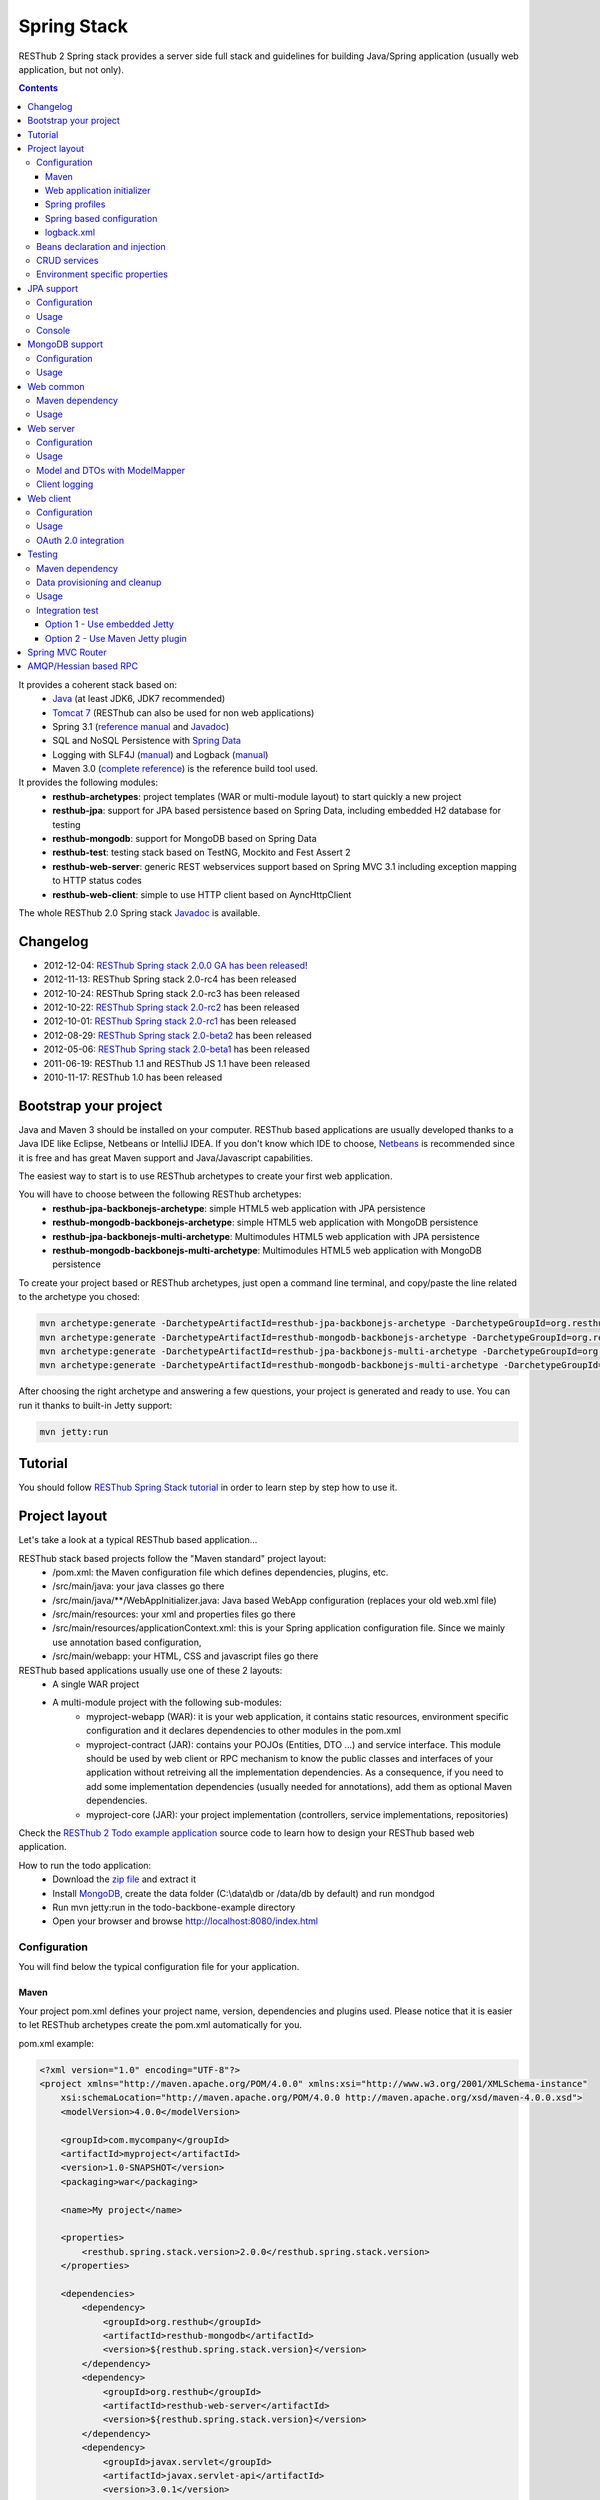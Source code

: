 ============
Spring Stack
============

RESThub 2 Spring stack provides a server side full stack and guidelines for building Java/Spring application (usually web application, but not only).

.. contents::
    :depth: 4

It provides a coherent stack based on:
    * `Java <http://www.oracle.com/technetwork/java/javase/downloads/index.html>`_ (at least JDK6, JDK7 recommended)
    * `Tomcat 7 <http://tomcat.apache.org/download-70.cgi>`_ (RESThub can also be used for non web applications)
    * Spring 3.1 (`reference manual <http://static.springsource.org/spring/docs/3.1.x/spring-framework-reference/html>`_ and `Javadoc <http://static.springsource.org/spring/docs/3.1.x/javadoc-api/>`_)
    * SQL and NoSQL Persistence with `Spring Data <http://www.springsource.org/spring-data>`_
    * Logging with SLF4J (`manual <http://www.slf4j.org/manual.html>`_) and Logback (`manual <http://logback.qos.ch/manual/index.html>`_)
    * Maven 3.0 (`complete reference <http://www.sonatype.com/books/mvnref-book/reference/public-book.html>`_) is the reference build tool used.

It provides the following modules:
    * **resthub-archetypes**: project templates (WAR or multi-module layout) to start quickly a new project
    * **resthub-jpa**: support for JPA based persistence based on Spring Data, including embedded H2 database for testing
    * **resthub-mongodb**: support for MongoDB based on Spring Data
    * **resthub-test**: testing stack based on TestNG, Mockito and Fest Assert 2
    * **resthub-web-server**: generic REST webservices support based on Spring MVC 3.1 including exception mapping to HTTP status codes
    * **resthub-web-client**: simple to use HTTP client based on AyncHttpClient

The whole RESThub 2.0 Spring stack `Javadoc <http://resthub.org/javadoc/2.0>`_ is available.

Changelog
=========

* 2012-12-04: `RESThub Spring stack 2.0.0 GA has been released <http://pullrequest.org/2012/12/04/resthub-2.html>`_!
* 2012-11-13: RESThub Spring stack 2.0-rc4 has been released
* 2012-10-24: RESThub Spring stack 2.0-rc3 has been released
* 2012-10-22: `RESThub Spring stack 2.0-rc2 <https://github.com/resthub/resthub-spring-stack/issues?milestone=12&state=closed>`_ has been released
* 2012-10-01: `RESThub Spring stack 2.0-rc1 <https://github.com/resthub/resthub-spring-stack/issues?milestone=13&state=closed>`_ has been released
* 2012-08-29: `RESThub Spring stack 2.0-beta2 <https://github.com/resthub/resthub-spring-stack/issues?milestone=11&state=closed>`_  has been released
* 2012-05-06: `RESThub Spring stack 2.0-beta1 <https://github.com/resthub/resthub-spring-stack/issues?milestone=8&state=closed>`_ has been released
* 2011-06-19: RESThub 1.1 and RESThub JS 1.1 have been released
* 2010-11-17: RESThub 1.0 has been released

Bootstrap your project
======================

Java and Maven 3 should be installed on your computer. RESThub based applications are usually developed thanks to a Java IDE like Eclipse, Netbeans or IntelliJ IDEA. If you don't know which IDE to choose, `Netbeans <http://netbeans.org/>`_ is recommended since it is free and has great Maven support and Java/Javascript capabilities.

The easiest way to start is to use RESThub archetypes to create your first web application.

You will have to choose between the following RESThub archetypes:
    * **resthub-jpa-backbonejs-archetype**: simple HTML5 web application with JPA persistence
    * **resthub-mongodb-backbonejs-archetype**: simple HTML5 web application with MongoDB persistence
    * **resthub-jpa-backbonejs-multi-archetype**: Multimodules HTML5 web application with JPA persistence
    * **resthub-mongodb-backbonejs-multi-archetype**: Multimodules HTML5 web application with MongoDB persistence

To create your project based or RESThub archetypes, just open a command line terminal, and copy/paste the line related to the archetype you chosed:

.. code-block:: bash

    mvn archetype:generate -DarchetypeArtifactId=resthub-jpa-backbonejs-archetype -DarchetypeGroupId=org.resthub -DarchetypeVersion=2.0.0
    mvn archetype:generate -DarchetypeArtifactId=resthub-mongodb-backbonejs-archetype -DarchetypeGroupId=org.resthub -DarchetypeVersion=2.0.0
    mvn archetype:generate -DarchetypeArtifactId=resthub-jpa-backbonejs-multi-archetype -DarchetypeGroupId=org.resthub -DarchetypeVersion=2.0.0
    mvn archetype:generate -DarchetypeArtifactId=resthub-mongodb-backbonejs-multi-archetype -DarchetypeGroupId=org.resthub -DarchetypeVersion=2.0.0
 
After choosing the right archetype and answering a few questions, your project is generated and ready to use.
You can run it thanks to built-in Jetty support:

.. code-block:: bash

    mvn jetty:run

Tutorial
========

You should follow `RESThub Spring Stack tutorial <tutorial/spring.html>`_ in order to learn step by step how to use it.

Project layout
==============

Let's take a look at a typical RESThub based application...

RESThub stack based projects follow the "Maven standard" project layout:
    * /pom.xml: the Maven configuration file which defines dependencies, plugins, etc.
    * /src/main/java: your java classes go there
    * /src/main/java/\*\*/WebAppInitializer.java: Java based WebApp configuration (replaces your old web.xml file)
    * /src/main/resources: your xml and properties files go there
    * /src/main/resources/applicationContext.xml: this is your Spring application configuration file. Since we mainly use annotation based configuration, 
    * /src/main/webapp: your HTML, CSS and javascript files go there
 
RESThub based applications usually use one of these 2 layouts:
    * A single WAR project
    * A multi-module project with the following sub-modules:
        * myproject-webapp (WAR): it is your web application, it contains static resources, environment specific configuration and it declares dependencies to other modules in the pom.xml
        * myproject-contract (JAR): contains your POJOs (Entities, DTO ...) and service interface. This module should be used by web client or RPC mechanism to know the public classes and interfaces of your application without retreiving all the implementation dependencies. As a consequence, if you need to add some implementation dependencies (usually needed for annotations), add them as optional Maven dependencies.
        * myproject-core (JAR): your project implementation (controllers, service implementations, repositories)

Check the `RESThub 2 Todo example application <https://github.com/resthub/todo-example>`_ source code to learn how to design your RESThub based web application.
 
How to run the todo application:
    * Download the `zip file <https://github.com/resthub/todo-backbone-example/zipball/master>`_ and extract it
    * Install `MongoDB <http://www.mongodb.org/downloads>`_, create the data folder (C:\\data\\db or /data/db by default) and run mondgod
    * Run mvn jetty:run in the todo-backbone-example directory
    * Open your browser and browse http://localhost:8080/index.html

Configuration
-------------

You will find below the typical configuration file for your application.

Maven
~~~~~

Your project pom.xml defines your project name, version, dependencies and plugins used.
Please notice that it is easier to let RESThub archetypes create the pom.xml automatically for you.

pom.xml example:

.. code-block:: xml

    <?xml version="1.0" encoding="UTF-8"?>
    <project xmlns="http://maven.apache.org/POM/4.0.0" xmlns:xsi="http://www.w3.org/2001/XMLSchema-instance" 
        xsi:schemaLocation="http://maven.apache.org/POM/4.0.0 http://maven.apache.org/xsd/maven-4.0.0.xsd">
        <modelVersion>4.0.0</modelVersion>

        <groupId>com.mycompany</groupId>
        <artifactId>myproject</artifactId>
        <version>1.0-SNAPSHOT</version>
        <packaging>war</packaging>

        <name>My project</name>

        <properties>
            <resthub.spring.stack.version>2.0.0</resthub.spring.stack.version>
        </properties>

        <dependencies>
            <dependency>
                <groupId>org.resthub</groupId>
                <artifactId>resthub-mongodb</artifactId>
                <version>${resthub.spring.stack.version}</version>
            </dependency>
            <dependency>
                <groupId>org.resthub</groupId>
                <artifactId>resthub-web-server</artifactId>
                <version>${resthub.spring.stack.version}</version>
            </dependency>
            <dependency>
                <groupId>javax.servlet</groupId>
                <artifactId>javax.servlet-api</artifactId>
                <version>3.0.1</version>
                <scope>provided</scope>
            </dependency>
        </dependencies>

        <build>
            <finalName>todo</finalName>
            <plugins>
                <plugin>
                    <groupId>org.apache.maven.plugins</groupId>
                    <artifactId>maven-compiler-plugin</artifactId>
                    <version>2.5.1</version>
                    <configuration>
                        <encoding>UTF-8</encoding>
                        <source>1.7</source>
                        <target>1.7</target>
                    </configuration>
                </plugin>
                <plugin>
                    <groupId>org.apache.maven.plugins</groupId>
                    <artifactId>maven-resources-plugin</artifactId>
                    <version>2.6</version>
                    <configuration>
                        <encoding>UTF-8</encoding>
                    </configuration>
                </plugin>
                <plugin>
                    <groupId>org.apache.maven.plugins</groupId>
                    <artifactId>maven-war-plugin</artifactId>
                    <version>2.3</version>
                    <configuration>
                        <failOnMissingWebXml>false</failOnMissingWebXml>
                    </configuration>
                </plugin>
                <plugin>
                    <groupId>org.mortbay.jetty</groupId>
                    <artifactId>jetty-maven-plugin</artifactId>
                    <version>8.1.7.v20120910</version>
                    <configuration>
                        <!-- We use non NIO connector in order to avoid read only static files under windows -->
                        <connectors>
                            <connector implementation="org.eclipse.jetty.server.bio.SocketConnector">
                                <port>8080</port>
                                <maxIdleTime>60000</maxIdleTime>
                            </connector>
                        </connectors>
                    </configuration>
                </plugin>
            </plugins>
        </build>
    </project>

RESThub dependencies are available on Maven Central:

.. code-block:: xml

    <dependency>
        <groupId>org.resthub</groupId>
        <artifactId>resthub-jpa</artifactId>
        <version>2.0.0</version>
    </dependency>

    <dependency>
        <groupId>org.resthub</groupId>
        <artifactId>resthub-mongodb</artifactId>
        <version>2.0.0</version>
    </dependency>

    <dependency>
        <groupId>org.resthub</groupId>
        <artifactId>resthub-web-server</artifactId>
        <version>2.0.0</version>
    </dependency>

    <dependency>
        <groupId>org.resthub</groupId>
        <artifactId>resthub-web-client</artifactId>
        <version>2.0.0</version>
    </dependency>

    <dependency>
        <groupId>org.resthub</groupId>
        <artifactId>resthub-test</artifactId>
        <version>2.0.0</version>
        <scope>test</scope>
    </dependency>

Web application initializer
~~~~~~~~~~~~~~~~~~~~~~~~~~~

Web application initializer replaces the old web.xml file used with Servlet 2.5 or older webapps. It has the same goal, but since it is Java based, it is safer (compilation check, autocomplete).

WebAppInitializer.java example:

.. code-block:: java

    public class WebAppInitializer implements WebApplicationInitializer {

        @Override
        public void onStartup(ServletContext servletContext) throws ServletException {
            XmlWebApplicationContext appContext = new XmlWebApplicationContext();
            appContext.getEnvironment().setActiveProfiles("resthub-jpa", "resthub-web-server");
            String[] locations = { "classpath*:resthubContext.xml", "classpath*:applicationContext.xml" };
            appContext.setConfigLocations(locations);

            ServletRegistration.Dynamic dispatcher = servletContext.addServlet("dispatcher", new DispatcherServlet(appContext));
            dispatcher.setLoadOnStartup(1);
            dispatcher.addMapping("/*");

            servletContext.addListener(new ContextLoaderListener(appContext));
        }
    }

Spring profiles
~~~~~~~~~~~~~~~

RESThub 2 uses `Spring 3.1 profiles <http://blog.springsource.com/2011/02/14/spring-3-1-m1-introducing-profile/>`_ to let you activate or not each module. It allows you to add Maven dependencies for example on resthub-jpa and resthub-web-server and let you control when you activate these modules. It is especially useful when running unit tests: when testing your service layer, you may not need to activate the resthub-web-server module.

You can also use Spring profile for your own application Spring configuration.

Profile activation on your webapp is done very early in the application lifecycle, and is done in your Web application initializer (Java equivalent of the web.xml) described just before. Just provide the list of profiles to activate in the onStartup() method:

.. code-block:: java

    XmlWebApplicationContext appContext = new XmlWebApplicationContext();
    appContext.getEnvironment().setActiveProfiles("resthub-mongodb", "resthub-web-server");

In your tests, you should use the @ActiveProfiles annotation to activate the profiles you need:

.. code-block:: java

    @ActiveProfiles("resthub-jpa") // or @ActiveProfiles({"resthub-jpa","resthub-web-server"})
    public class SampleTest extends AbstractTransactionalTest {

    }

RESThub web tests comes with a helper to activate profiles too:

.. code-block:: java

    public class SampleControllerTest extends AbstractWebTest {

        public SampleControllerTest() {
            // Call AbstractWebTest(String profiles) constructor
            super("resthub-web-server,resthub-jpa");
        }
    }

RESThub built-in Spring profiles have the same name than their matching module:
    * resthub-jpa: enable JPA database support (resthub-jpa dependency needed)
    * resthub-mongodb: enable MongoDB support (resthub-mongodb dependency needed)
    * resthub-web-server: enable default web server configuration (resthub-web-server dependency needed)
    * resthub-client-logging: enable a webservice use to send logs from client to server (resthub-web-server dependency needed)

Spring based configuration
~~~~~~~~~~~~~~~~~~~~~~~~~~

By default RESThub webservices and unit tests scan and automatically include all resthubContext.xml (RESThub context files) and applicationContext.xml files (your application context files) available in your application classpath, including its dependencies.

Here is an example of a typical RESThub based src/main/resources/applicationContext.xml (this one uses JPA, you may adapt it if you use MongoDB):

.. code-block:: xml

    <beans xmlns="http://www.springframework.org/schema/beans"
           xmlns:xsi="http://www.w3.org/2001/XMLSchema-instance"
           xmlns:jpa="http://www.springframework.org/schema/data/jpa"
           xmlns:context="http://www.springframework.org/schema/context"
           xsi:schemaLocation="http://www.springframework.org/schema/beans 
                               http://www.springframework.org/schema/beans/spring-beans.xsd
                               http://www.springframework.org/schema/context 
                               http://www.springframework.org/schema/context/spring-context.xsd
                               http://www.springframework.org/schema/data/jpa 
                               http://www.springframework.org/schema/data/jpa/spring-jpa.xsd">

        <context:component-scan base-package="org.mycompany.myproject" />
        <jpa:repositories base-package="org.mycompany.myproject.repository" />

    </beans>

logback.xml
~~~~~~~~~~~

You'll usually have a src/main/resources/logback.xml file in order to configure logging:

.. code-block:: xml

    <configuration> 
        <appender name="CONSOLE" class="ch.qos.logback.core.ConsoleAppender">
            <encoder>
                <pattern>%d{HH:mm:ss} [%thread] %-5level %logger{26} - %msg%n%rEx</pattern>
            </encoder>
        </appender>
        <root level="info"> 
            <appender-ref ref="CONSOLE"/> 
        </root> 
    </configuration>

Beans declaration and injection
-------------------------------

You should use JEE6 annotations to declare and inject your beans.

To declare a bean:

.. code-block:: java

   @Named("beanName")
   public class SampleClass {
   
   }

To inject a bean by type (default):

.. code-block:: java

   @Inject
   public void setSampleProperty(...) {
   
   }

Or to inject a bean by name (Allow more than one bean implementing the same interface):

.. code-block:: java

   @Inject @Named("beanName")
   public void setSampleProperty(...) {
   
   }

CRUD services
-------------

RESThub is designed to give you the choice between a 2 layers (Controller -> Repository) or a 3 layers (Controller -> Service -> Repository) software architecture. If you choose the 3 layers one, you can use the RESThub CRUD service when it is convenient:

.. code-block:: java

    @Named("sampleService")
    public class SampleServiceImpl extends CrudServiceImpl<Sample, Long, SampleRepository> implements SampleService {

        @Override @Inject
        public void setRepository(SampleRepository sampleRepository) {
            super.setRepository(sampleRepository);
        }
    }

Environment specific properties
-------------------------------

There are various ways to configure your environment specific properties in your application: the one described below is the most simple and flexible way we have found. 

Maven filtering (search and replace variables) is not recommended because it is done at compile time (not runtime) and makes usually your JAR/WAR specific to an environment. This feature can be useful when defining your target path (${project.build.directory}) in your src/test/applicationContext.xml for testing purpose.

Spring properties placeholders + @Value annotation is the best way to do that.

.. code-block:: xml

   <context:property-placeholder location="classpath*:mymodule.properties"
                                 ignore-resource-not-found="true"
                                 ignore-unresolvable="true" />

You should now be able to inject dynamic values in your code, where InMemoryRepository is the default:

.. code-block:: java

    @Configuration
    public class RequestConfiguration {

        @Value(value = "${repository:InMemoryRepository}")
        private String repository;
    }

JPA support
===========

JPA support is based on Spring Data JPA and includes by default the H2 in memory database. It includes the following dependencies:
    * Spring Data JPA (`reference manual <http://static.springsource.org/spring-data/data-jpa/docs/current/reference/html/>`_ and `Javadoc <http://static.springsource.org/spring-data/data-jpa/docs/current/api/>`_)
    * Hibernate `documentation <http://www.hibernate.org/docs.html>`_
    * `H2 embedded database <http://www.h2database.com/html/main.html>`_

Thanks to Spring Data, it is possible to create repositories (also sometimes named DAO) by writing only the interface.

Configuration
-------------

In order to use it in your project, add the following snippet to your pom.xml:

.. code-block:: xml

    <dependency>
        <groupId>org.resthub</groupId>
        <artifactId>resthub-jpa</artifactId>
        <version>2.0.0</version>
    </dependency>

In order to import its `default configuration <https://github.com/resthub/resthub-spring-stack/blob/master/resthub-jpa/src/main/resources/resthubContext.xml>`_, your should activate the resthub-jpa Spring profile in your WebAppInitializer class:

.. code-block:: java

    XmlWebApplicationContext appContext = new XmlWebApplicationContext();
    appContext.getEnvironment().setActiveProfiles("resthub-jpa", "resthub-web-server");

Spring 3.1 allows to scan entities in different modules using the same PersitenceUnit, which is not possible with default JPA behaviour. You have to specify the packages where Spring should scan your entities by creating a database.properties file in your resources folder, with the following content:


.. code-block:: properties

   persistenceUnit.packagesToScan = com.myproject.model

Now, entities within the com.myproject.model packages will be scanned, no need for persistence.xml JPA file.


You also need to add an applicationContext.xml file in order to scan your repository package.

.. code-block:: xml

    <beans xmlns="http://www.springframework.org/schema/beans" xmlns:xsi="http://www.w3.org/2001/XMLSchema-instance"
           xmlns:jpa="http://www.springframework.org/schema/data/jpa"
           xsi:schemaLocation="http://www.springframework.org/schema/beans
                               http://www.springframework.org/schema/beans/spring-beans.xsd
                               http://www.springframework.org/schema/data/jpa
                               http://www.springframework.org/schema/data/jpa/spring-jpa.xsd">

        <jpa:repositories base-package="com.myproject.repository" />

    </beans>

You can customize the default configuration by adding a database.properties resource with one or more of the following keys customized with your values. You should include only the customized ones.

RESThub JPA default properties are:
    * dataSource.driverClassName = org.h2.Driver
    * dataSource.url = jdbc\:h2\:mem\:resthub;DB_CLOSE_DELAY=-1;MVCC=TRUE
    * dataSource.maxActive = 50
    * dataSource.maxWait = 1000
    * dataSource.poolPreparedStatements = true
    * dataSource.username = sa
    * dataSource.password = 
    * dataSource.validationQuery = SELECT 1

RESThub Hibernate default properties are:
    * hibernate.dialect = org.hibernate.dialect.H2Dialect
    * hibernate.show_sql = false
    * hibernate.format_sql = true
    * hibernate.hbm2ddl.auto = update
    * hibernate.cache.use_second_level_cache = true
    * hibernate.cache.provider_class = net.sf.ehcache.hibernate.SingletonEhCacheProvider
    * hibernate.id.new_generator_mappings = true
    * persistenceUnit.packagesToScan = 

If you need to do more advanced configuration, just override dataSource and entityManagerFactory beans in your applicationContext.xml.

Usage
-----

.. code-block:: java

    public interface TodoRepository extends JpaRepository<Todo, String> {

        List<Todo> findByContentLike(String content);
    }

Console
-------

H2 console allows you to provide a SQL requester for your embedded default H2 database. It is included by default in JPA archetypes.

In order to add it to your JPA based application, add these lines to your WebAppInitializer class: 

.. code-block:: java

    public void onStartup(ServletContext servletContext) throws ServletException {
        ...
        ServletRegistration.Dynamic h2Servlet = servletContext.addServlet("h2console", WebServlet.class);
        h2Servlet.setLoadOnStartup(2);
        h2Servlet.addMapping("/console/database/*");
    }

When running the webapp, the database console will be available at http://localhost:8080/console/database/ URL with following parameters:
    * JDBC URL: jdbc\:h2\:mem\:resthub
    * Username: sa
    * Password:

MongoDB support
===============

MongoDB support is based on Spring Data MongoDB (`reference manual <http://static.springsource.org/spring-data/data-mongodb/docs/current/reference/html/>`_ and `Javadoc <http://static.springsource.org/spring-data/data-mongodb/docs/current/api/>`_).

Configuration
-------------

In order to use it in your project, add the following snippet to your pom.xml:

.. code-block:: xml

    <dependency>
        <groupId>org.resthub</groupId>
        <artifactId>resthub-mongodb</artifactId>
        <version>2.0.0</version>
    </dependency>

In order to import the `default configuration <https://github.com/resthub/resthub-spring-stack/blob/master/resthub-mongodb/src/main/resources/resthubContext.xml>`_, your should activate the resthub-mongodb Spring profile in your WebAppInitializer class:

.. code-block:: java

    XmlWebApplicationContext appContext = new XmlWebApplicationContext();
    appContext.getEnvironment().setActiveProfiles("resthub-mongodb", "resthub-web-server");

You also need to add an applicationContext.xml file in order to scan your repository package.

.. code-block:: xml

    <beans xmlns="http://www.springframework.org/schema/beans"
           xmlns:xsi="http://www.w3.org/2001/XMLSchema-instance"
           xmlns:mongo="http://www.springframework.org/schema/data/mongo"
           xsi:schemaLocation="http://www.springframework.org/schema/beans
                               http://www.springframework.org/schema/beans/spring-beans.xsd
                               http://www.springframework.org/schema/data/mongo
                               http://www.springframework.org/schema/data/mongo/spring-mongo.xsd">

        <mongo:repositories base-package="com.myproject.repository" />

    </beans>

You can customize them by adding a database.properties resource with one or more following keys customized with your values. You should include only the customized ones.

RESThub MongoDB default properties are:
    * database.dbname = resthub
    * database.host = localhost
    * database.port = 27017
    * database.username =
    * database.password =
    * database.connectionsPerHost = 10
    * database.threadsAllowedToBlockForConnectionMultiplier = 5
    * database.connectTimeout = 0
    * database.maxWaitTime = 120000
    * database.autoConnectRetry = false
    * database.socketKeepAlive = false
    * database.socketTimeout = 0
    * database.slaveOk = false
    * database.writeNumber = 0
    * database.writeTimeout = 0
    * database.writeFsync = false

Usage
-----

.. code-block:: java

    public interface TodoRepository extends MongoRepository<Todo, String> {

        List<Todo> findByContentLike(String content);
    }

Web common
==========

RESThub Web Common comes with built-in XML and JSON support for serialization based on `Jackson 2.1 <http://wiki.fasterxml.com/JacksonHome>`_. RESThub uses `Jackson 2.1 XML capabilities <https://github.com/FasterXML/jackson-dataformat-xml>`_ instead of JAXB since it is more flexible. For example, you don't need to add classes to a context. Please read `Jackson annotation guide <http://wiki.fasterxml.com/JacksonAnnotations>`_ for details about configuration capabilities.

Maven dependency
----------------

In order to use it in your project, add the following snippet to your pom.xml:

.. code-block:: xml

    <dependency>
        <groupId>org.resthub</groupId>
        <artifactId>resthub-web-common</artifactId>
        <version>2.0.0</version>
    </dependency>

Usage
-----

.. code-block:: java

    // JSON
    SampleResource r = (SampleResource) JsonHelper.deserialize(json, SampleResource.class);
    JsonHelper.deserialize("{\"id\": 123, \"name\": \"Albert\", \"description\": \"desc\"}", SampleResource.class);

    // XML
    SampleResource r = (SampleResource) XmlHelper.deserialize(xml, SampleResource.class);
    XmlHelper.deserialize("<sampleResource><description>desc</description><id>123</id><name>Albert</name></sampleResource>", SampleResource.class);

Web server
==========

RESThub Web Server module is designed for REST webservices development. Both JSON (default) and XML serialization are supported out of the box.

.. warning::

    Currently Jackson XML dataformat does not support non wrapped List serialization. As a consequence, the findAll (GET /) method is not supported for XML content-type yet. `You can follow the related Jackson issue on GitHub <https://github.com/FasterXML/jackson-dataformat-xml/issues/38>`_.

It provides some abstract REST controller classes, and includes the following dependencies:
    * Spring MVC 3.1 (`reference manual <http://static.springsource.org/spring/docs/3.1.x/spring-framework-reference/html/mvc.html>`_)
    * Jackson 2.1 (`documentation <http://wiki.fasterxml.com/JacksonDocumentation>`_)

RESThub exception resolver allow to map common exceptions (Spring, JPA) to the right HTTP status codes:
    * IllegalArgumentException -> 400
    * ValidationException -> 400
    * NotFoundException, EntityNotFoundException and ObjectNotFoundException -> 404
    * NotImplementedException -> 501
    * EntityExistsException -> 409
    * Any uncatched exception -> 500

Configuration
-------------

In order to use it in your project, add the following snippet to your pom.xml:

.. code-block:: xml

    <dependency>
        <groupId>org.resthub</groupId>
        <artifactId>resthub-web-server</artifactId>
        <version>2.0.0</version>
    </dependency>

In order to import the `default configuration <https://github.com/resthub/resthub-spring-stack/blob/master/resthub-web/resthub-web-server/src/main/resources/resthubContext.xml>`_, your should activate the resthub-web-server Spring profile in your WebAppInitializer class:

.. code-block:: java

    XmlWebApplicationContext appContext = new XmlWebApplicationContext();
    appContext.getEnvironment().setActiveProfiles("resthub-web-server", "resthub-mongodb");

Usage
-----

RESThub comes with a REST controller that allows you to create a CRUD webservice in a few lines. You have the choice to use a 2 layers (Controller -> Repository) or 3 layers (Controller -> Service -> Repository) software design.

You can  find more details about these generic webservices, including their REST API description, on RESThub `Javadoc <http://resthub.org/javadoc/2.0>`_.

**2 layers software design**

.. code-block:: java

    @Controller @RequestMapping("/repository-based")
    public class SampleRestController extends RepositoryBasedRestController<Sample, Long, WebSampleResourceRepository> {

        @Override @Inject
        public void setRepository(WebSampleResourceRepository repository) {
            this.repository = repository;
        }
    }

**3 layers software design**

.. code-block:: java

    @Controller @RequestMapping("/service-based")
    public class SampleRestController extends ServiceBasedRestController<Sample, Long, SampleService> {

        @Override @Inject
        public void setService(SampleService service) {
            this.service = service;
        }
    }

    @Named("sampleService")
    public class SampleServiceImpl extends CrudServiceImpl<Sample, Long, SampleRepository> implements SampleService {

        @Override @Inject
        public void setRepository(SampleRepository SampleRepository) {
            super.setRepository(SampleRepository);
        }
    }

By default, generic controller use the database identifier (table primary key for JPA on MongoDB ID) in URLs to identify a resource. You can change this behaviour by overriding controller implementations to use the field you want. For example, this is common to use a human readable identifier called reference or slug to identify a resource. You can do that with generic repositories only by overriding findById() controller method:

.. code-block:: java

    @Controller @RequestMapping("/sample")
    public class SluggableSampleController extends RepositoryBasedRestController<Sample, String, SampleRepository> {

        @Override @Inject
        public void setRepository(SampleRepository repository) {
            this.repository = repository;
        }

        @Override
        public Sample findById(@PathVariable String id) {
            Sample sample = this.repository.findBySlug(id);
            if (sample == null) {
                throw new NotFoundException();
            }
            return sample;
        }   
    }

With default behaviour we have URL like GET /sample/32.
With sluggable behaviour we have URL lke GET /sample/niceref.

.. warning::

    Be aware that when you override a Spring MVC controller method, your new method automatically reuse method level annotations from parent classes, but not parameter level annotations. That's why you need to specify parameters annotations again in order to make it work, like in the previous code sample.

Model and DTOs with ModelMapper
-------------------------------

The previous ``SluggableSampleController`` example shows one thing: when your application starts to grow, you usually want to address some specific needs:

* tailoring data for your client (security, performance...)
* changing your application behaviour without changing service contracts with your clients

For that, you often need to decorrelate serialized objects (`DTOs <http://en.wikipedia.org/wiki/Data_transfer_object>`_) from your model.

RESThub includes `ModelMapper <http://modelmapper.org/>`_ in its resthub-common module.

.. code-block:: java

    ModelMapper modelMapper = new ModelMapper();
    UserDTO userDTO = modelMapper.map(user, UserDTO.class);

Modelmapper has sensible defaults and can often map objects without additional configuration. For specific needs, you can use `property maps <http://modelmapper.org/user-manual/property-mapping/>`_.

Client logging
--------------

In order to make JS client application debugging easier, RESThub provides a webservice used to send client logs to the server. In order to activate it, you should enable the **resthub-client-logging** Spring profile.

POST api/log webservice expect this kind of body:

.. code-block:: javascript

    {"level":"warn","message":"log message","time":"2012-11-13T08:18:52.972Z"}

POST api/logs webservice expect this kind of body:

.. code-block:: javascript

    [{"level":"warn","message":"log message 1","time":"2012-11-13T08:18:53.342Z"},
    {"level":"info","message":"log message 1","time":"2012-11-13T08:18:52.972Z"}]

Web client
==========

RESThub Web client module aims to give you an easy way to request other REST webservices. It is based on AsyncHttpClient and provides a `client API wrapper <http://resthub.org/javadoc/2.0/index.html?org/resthub/web/Client.html>`_ and OAuth2 support.

In order to limit conflicts it has no dependency on Spring, but only on:
    * AsyncHttpClient `documentation <https://github.com/sonatype/async-http-client>`_ and `Javadoc <http://sonatype.github.com/async-http-client/apidocs/reference/packages.html>`_
    * Jackson 2.1 (`documentation <http://wiki.fasterxml.com/JacksonDocumentation>`_)

Configuration
-------------

In order to use it in your project, add the following snippet to your pom.xml:

.. code-block:: xml

    <dependency>
        <groupId>org.resthub</groupId>
        <artifactId>resthub-web-client</artifactId>
        <version>2.0.0</version>
    </dependency>

Usage
-----

You can use resthub web client in a synchronous or asynchronous way. The synchronous API is easy to use, but blocks the current Thread until the remote server sends the full Response.

.. code-block:: java

    // One-liner version
    Sample s = httpClient.url("http//...").jsonPost(new Sample("toto")).resource(Sample.class);

    // List<T> and Page<T> use TypeReference due to Java type erasure issue
    List<Sample> p = httpClient.url("http//...").jsonGet().resource(new TypeReference<List<Sample>>() {});
    Page<Sample> p = httpClient.url("http//...").jsonGet().resource(new TypeReference<Page<Sample>>() {});

Asynchronous API is quite the same, every HTTP request returns a `Future <http://docs.oracle.com/javase/7/docs/api/java/util/concurrent/Future.html>`_ <Response> object. Just call get() on this object in order to make the call synchronous.
The ``Future.get()`` method can throw Exceptions, so the method call should be surrounded by a try/catch or let the exceptions bubble up.

.. code-block:: java

    // 4 lines example
    Client httpClient = new Client();
    Future<Response> fr = httpClient.url("http//...").asyncJsonPost(new Sample("toto"));
    // do some computation while we're waiting for the response...

    // calling .get() makes the code synchronous again!
    Sample s = httpClient.url("http//...").asyncJsonPost(new Sample("toto")).get().resource(Sample.class);

Because the remote web server sometimes responds 4xx (client error) and 5xx (server error) HTTP status codes, RESThub HTTP Client wraps those error statuses and throws `specific runtime exceptions <https://github.com/resthub/resthub-spring-stack/tree/master/resthub-web/resthub-web-common/src/main/java/org/resthub/web/exception>`_. 

OAuth 2.0 integration
---------------------

Here is an example of a simple OAuth2 support

.. code-block:: java

    String username = "test";
    String password = "t&5t";
    String clientId = "app1";
    String clientSecret = "";
    String accessTokenUrl = "http://.../oauth/token";

    Client httpClient = new Client().setOAuth2(username, password, accessTokenUrl, clientId, clientSecret);
    String result = httpClient.url("http://.../api/sample").get().getBody();

You can also use a specific OAuth2 configuration. For example, you can override the HTTP Header
used to send the OAuth token.

.. code-block:: java

    OAuth2Config.Builder builder = new OAuth2Config.Builder();
    builder.setAccessTokenEndpoint("http://.../oauth/token")
           .setUsername("test").setPassword("t&5t")
           .setClientId("app1").setClientSecret("")
           .setOAuth2Scheme("OAuth"); // override default OAuth HTTP Header name

    Client httpClient = new Client().setOAuth2Builder(builder);
    String result = httpClient.url("http://.../api/sample").get().getBody();

Testing
=======

The following test stack is included in the RESThub test module:
    * Test framework with `TestNG <http://testng.org/doc/documentation-main.html>`_. If you use Eclipse, don't forget to install the `TestNG plugin <http://testng.org/doc/eclipse.html>`_.
    * Assertion with `Fest Assert 2 <https://github.com/alexruiz/fest-assert-2.x/wiki>`_
    * Mock with `Mockito <http://code.google.com/p/mockito/>`_

RESThub also provides generic classes in order to make testing easier.
    * AbstractTest: base class for your non transactional Spring aware unit tests
    * AbstractTransactionalTest: base class for your transactional unit tests, preconfigured with Spring test framework
    * AbstractWebTest: base class for your unit tests that need to run an embedded servlet container.

Maven dependency
----------------

In order to use it in your project, add the following snippet to your pom.xml:

.. code-block:: xml

    <dependency>
        <groupId>org.resthub</groupId>
        <artifactId>resthub-test</artifactId>
        <version>2.0.0</version>
        <scope>test</scope>
    </dependency>

Data provisioning and cleanup
------------------------------

It is recommended to initialize and cleanup test data shared by your tests using methods annotated with TestNG's @BeforeMethod and @AfterMethod and using your repository or service classes.

.. warning::

    With JPA the default deleteAll() method does not manage cascade delete, so for your data cleanup you should use the following code in order to get your entities removed with cascade delete support:

.. code-block:: java

    Iterable<MyEntity> list = repository.findAll();
    for (MyEntity entity : list) {
        repository.delete(entity);
    }

Usage
-----

AbstractTest or AbstractTransactionalTest

.. code-block:: java

    @ActiveProfiles("resthub-jpa")
    public class SampleRepositoryTest extends AbstractTransactionalTest {

        private SampleRepository repository;

        @Inject
        public void setRepository(SampleRepository repository) {
            this.repository = repository;
        }

        @AfterMethod
        public void tearDown() {
            for (SampleRepository resource : repository.findAll()) {
                repository.delete(resource);
            }
        }

        @Test
        public void testSave() {
            Sample entity = repository.save(new Sample());
            Assertions.assertThat(repository.exists(entity.getId())).isTrue();
        }
    }

AbstractWebTest

.. code-block:: java

    public class SampleRestControllerTest extends AbstractWebTest {

        public SampleRestControllerTest() {
            // Call AbstractWebTest(String profiles) constructor
            super("resthub-web-server,resthub-jpa");
        }   

        // Cleanup after each test
        @AfterMethod
        public void tearDown() {
            this.request("sample").delete();
        }

        @Test
        public void testCreateResource() {
            Sample r = this.request("sample").jsonPost(new Sample("toto")).resource(Sample.class);
            Assertions.assertThat(r).isNotNull();
            Assertions.assertThat(r.getName()).isEqualTo("toto");
        }
    }

A sample assertion

.. code-block:: java

    Assertions.assertThat(result).contains("Albert");

Integration test
----------------

A good practice is to separate unit tests from integration tests. The unit tests are designed to test only a specific layer of your application, ignoring other layers by mocking them (see `Mockito <http://code.google.com/p/mockito/>`_). The integration tests are designed to test all the layers of your application in real condition with complex scenarii.

Maven allow us to do this separation by introducing the integration-test phase.
To use this phase, add the following snippet to your pom.xml:

.. code-block:: xml

    <plugin>
        <groupId>org.apache.maven.plugins</groupId>
        <artifactId>maven-failsafe-plugin</artifactId>
        <version>2.12.4</version>
        <executions>
            <execution>
                <goals>
                    <goal>integration-test</goal>
                    <goal>verify</goal>
                </goals>
            </execution>
        </executions>
    </plugin>

With this plugin, Maven will seek Java files matching "\*IT.java" in test directory. And run them during the integration-test phase.

You have 2 way (mutually exclusives) for writing you integration tests. Both approaches have pros and cons, so choose the one that fit the best to your needs. In both case the test you write is not in a Spring context (Spring is runned in the embeded Jety server), so you should write your test using mainly RESThub web client (that does not ue Spring at all) and assertions.

Option 1 - Use embedded Jetty
~~~~~~~~~~~~~~~~~~~~~~~~~~~~~

Extend your test with AbstractWebTest (as the exemple above). This class will take care to run jetty.
Jetty will run once (by default) for all tests and will stop at the end of the JVM.

Option 2 - Use Maven Jetty plugin
~~~~~~~~~~~~~~~~~~~~~~~~~~~~~~~~~

Add the following snippet to the jetty configuration in your pom.xml:

.. code-block:: xml

    <plugin>
        <groupId>org.mortbay.jetty</groupId>
        <artifactId>jetty-maven-plugin</artifactId>
        <executions>
            <execution>
                <id>start-jetty</id>
                <phase>pre-integration-test</phase>
                <goals>
                    <goal>run</goal>
                </goals>
                <configuration>
                    <scanIntervalSeconds>0</scanIntervalSeconds>
                    <daemon>true</daemon>
                </configuration>
            </execution>
            <execution>
                <id>stop-jetty</id>
                <phase>post-integration-test</phase>
                <goals>
                    <goal>stop</goal>
                </goals>
            </execution>
        </executions>
    </plugin>

Now if you build the project, maven will run unit tests, then package the application, then run jetty, then run integration test en finaly stop jetty. You can also run your application with jetty:run and run separately and manualy you integration test in your IDE. It's usefull to build quickly all your integration tests.

Spring MVC Router
=================

Spring MVC Router adds route mapping capacity to any "Spring MVC based" webapp à la PlayFramework or Ruby on Rails. For more details, check its `detailed documentation <http://resthub.github.com/springmvc-router/>`_.

AMQP/Hessian based RPC
======================

Spring AMQP Hessian is a high performance and easy to monitore RPC mechanism based on RabbitMQ client and Hessian. For more details, check its `detailed documentation <https://github.com/resthub/spring-amqp-hessian>`_.
